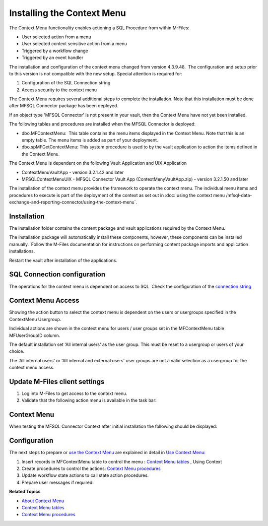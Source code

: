 Installing the Context Menu
===========================

The Context Menu functionality enables actioning a SQL Procedure from
within M-Files:

-  User selected action from a menu
-  User selected context sensitive action from a menu
-  Triggered by a workflow change
-  Triggered by an event handler

The installation and configuration of the context menu changed
from version 4.3.9.48.  The configuration and setup prior to this
version is not compatible with the new setup. Special attention is
required for:

#. Configuration of the SQL Connection string
#. Access security to the context menu 

The Context Menu requires several additional steps to complete the
installation. Note that this installation must be done after MFSQL
Connector package has been deployed.

If an object type 'MFSQL Connector' is not present in your vault, then
the Context Menu have not yet been installed.

The following tables and procedures are installed when the MFSQL
Connector is deployed:

-  dbo.MFContextMenu:  This table contains the menu items displayed in
   the Context Menu. Note that this is an empty table. The menu items is
   added as part of your deployment.
-  dbo.spMFGetContextMenu: This system procedure is used to by the vault
   application to action the items defined in the Context Menu.

The Context Menu is dependent on the following Vault Application and UIX
Application

-  ContextMenuVaultApp - version 3.2.1.42 and later
-  MFSQLContextMenuUIX - MFSQL Connector Vault App
   (ContextMenyVaultApp.zip) - version 3.2.1.50 and later

The installation of the context menu provides the framework to operate
the context menu. The individual menu items and procedures to execute is
part of the deployment of the context as set out in :doc:`using the context
menu /mfsql-data-exchange-and-reporting-connector/using-the-context-menu`.

Installation
------------

The installation folder contains the content package and vault
applications required by the Context Menu.

The installation package will automatically install these components,
however, these components can be installed manually.  Follow the M-Files
documentation for instructions on performing content package imports and
application installations.

Restart the vault after installation of the applications.

SQL Connection configuration
----------------------------

The operations for the context menu is dependent on access to SQL  Check
the configuration of the `connection string. <page686030872.html#Bookmark56>`__

Context Menu Access
-------------------

Showing the action button to select the context menu is dependent on the
users or usergroups specified in the ContextMenu Usergroup.

Individual actions are shown in the context menu for users / user groups
set in the MFContextMenu table MFUserGroupID column.

The default installation set 'All internal users' as the user group. 
This must be reset to a usergroup or users of your choice.

The 'All internal users' or 'All internal and external users' user
groups are not a valid selection as a usergroup for the context
menu access.

Update M-Files client settings
------------------------------

#. Log into M-Files to get access to the context menu.
#. Validate that the following action menu is available in the task
   bar:

Context Menu
------------

When testing the MFSQL Connector Context after initial installation the
following should be displayed:

Configuration
-------------

The next steps to prepare or `use the Context
Menu <https://lamininsolutions.atlassian.net/wiki/spaces/MFSQL/pages/52625447/Using+the+Context+Menu>`__
are explained in detail in `Use Context
Menu: <https://lamininsolutions.atlassian.net/wiki/spaces/MFSQL/pages/52625447/Using+the+Context+Menu>`__

#. Insert records in MFContextMenu table to control the menu : `Context
   Menu
   tables <https://lamininsolutions.atlassian.net/wiki/spaces/MFSQL/pages/51085323/Context+Menu+Tables>`__
   , Using Context 
#. Create procedures to control the actions: \ `Context Menu
   procedures <https://lamininsolutions.atlassian.net/wiki/spaces/MFSQL/pages/51085329/Context+Menu+Procedures>`__
#. Update workflow state actions to call state action procedures.
#. Prepare user messages if required.

**Related Topics**

- `About Context Menu <https://lamininsolutions.atlassian.net/wiki/spaces/MFSQL/pages/51085316/Context+Menu>`__
- `Context Menu tables <https://lamininsolutions.atlassian.net/wiki/spaces/MFSQL/pages/51085323/Context+Menu+Tables>`__
- `Context Menu procedures <https://lamininsolutions.atlassian.net/wiki/spaces/MFSQL/pages/51085329/Context+Menu+Procedures>`__
